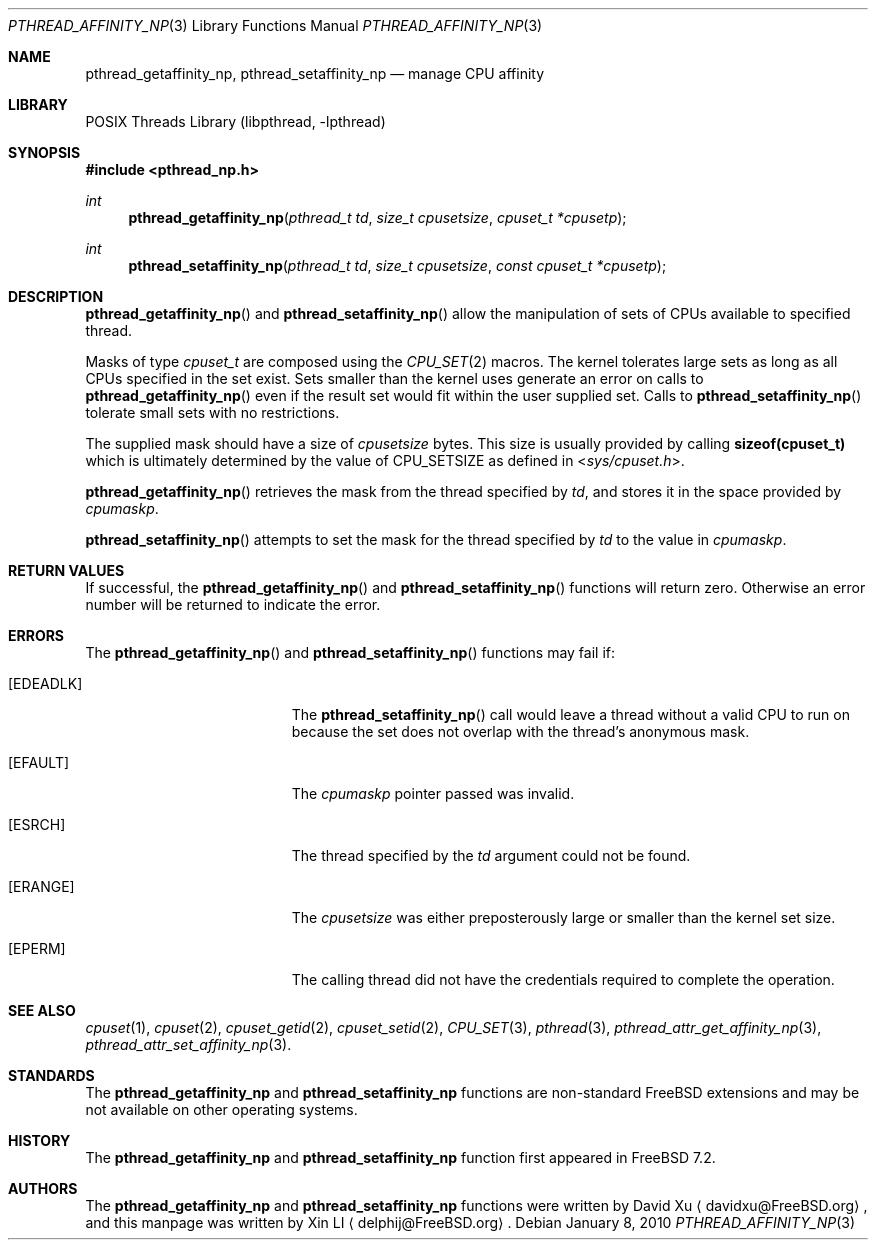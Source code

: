 .\"-
.\" Copyright (c) 2010 Xin LI <delphij@FreeBSD.org>
.\" All rights reserved.
.\"
.\" Redistribution and use in source and binary forms, with or without
.\" modification, are permitted provided that the following conditions
.\" are met:
.\" 1. Redistributions of source code must retain the above copyright
.\"    notice, this list of conditions and the following disclaimer.
.\" 2. Redistributions in binary form must reproduce the above copyright
.\"    notice, this list of conditions and the following disclaimer in the
.\"    documentation and/or other materials provided with the distribution.
.\"
.\" THIS SOFTWARE IS PROVIDED BY THE AUTHOR AND CONTRIBUTORS ``AS IS'' AND
.\" ANY EXPRESS OR IMPLIED WARRANTIES, INCLUDING, BUT NOT LIMITED TO, THE
.\" IMPLIED WARRANTIES OF MERCHANTABILITY AND FITNESS FOR A PARTICULAR PURPOSE
.\" ARE DISCLAIMED.  IN NO EVENT SHALL THE AUTHOR OR CONTRIBUTORS BE LIABLE
.\" FOR ANY DIRECT, INDIRECT, INCIDENTAL, SPECIAL, EXEMPLARY, OR CONSEQUENTIAL
.\" DAMAGES (INCLUDING, BUT NOT LIMITED TO, PROCUREMENT OF SUBSTITUTE GOODS
.\" OR SERVICES; LOSS OF USE, DATA, OR PROFITS; OR BUSINESS INTERRUPTION)
.\" HOWEVER CAUSED AND ON ANY THEORY OF LIABILITY, WHETHER IN CONTRACT, STRICT
.\" LIABILITY, OR TORT (INCLUDING NEGLIGENCE OR OTHERWISE) ARISING IN ANY WAY
.\" OUT OF THE USE OF THIS SOFTWARE, EVEN IF ADVISED OF THE POSSIBILITY OF
.\" SUCH DAMAGE.
.\"
.\" $FreeBSD$
.\"
.Dd January 8, 2010
.Dt PTHREAD_AFFINITY_NP 3
.Os
.Sh NAME
.Nm pthread_getaffinity_np ,
.Nm pthread_setaffinity_np
.Nd manage CPU affinity
.Sh LIBRARY
.Lb libpthread
.Sh SYNOPSIS
.In pthread_np.h
.Ft int
.Fn pthread_getaffinity_np "pthread_t td" "size_t cpusetsize" "cpuset_t *cpusetp"
.Ft int
.Fn pthread_setaffinity_np "pthread_t td" "size_t cpusetsize" "const cpuset_t *cpusetp"
.Sh DESCRIPTION
.Fn pthread_getaffinity_np
and
.Fn pthread_setaffinity_np
allow the manipulation of sets of CPUs available to specified thread.
.Pp
Masks of type
.Ft cpuset_t
are composed using the
.Xr CPU_SET 2
macros.
The kernel tolerates large sets as long as all CPUs specified
in the set exist.
Sets smaller than the kernel uses generate an error on calls to
.Fn  pthread_getaffinity_np
even if the result set would fit within the user supplied set.
Calls to
.Fn pthread_setaffinity_np
tolerate small sets with no restrictions.
.Pp
The supplied mask should have a size of
.Fa cpusetsize
bytes.
This size is usually provided by calling
.Li sizeof(cpuset_t)
which is ultimately determined by the value of
.Dv CPU_SETSIZE
as defined in
.In sys/cpuset.h .
.Pp
.Fn pthread_getaffinity_np
retrieves the
mask from the thread specified by
.Fa td ,
and stores it in the space provided by
.Fa cpumaskp .
.Pp
.Fn pthread_setaffinity_np
attempts to set the mask for the thread specified by
.Fa td
to the value in
.Fa cpumaskp .
.Pp
.Sh RETURN VALUES
If successful, the
.Fn pthread_getaffinity_np
and
.Fn pthread_setaffinity_np
functions will return zero.
Otherwise an error number will be returned
to indicate the error.
.Sh ERRORS
The
.Fn pthread_getaffinity_np
and
.Fn pthread_setaffinity_np
functions may fail if:
.Bl -tag -width Er
.It Bq Er EDEADLK
The
.Fn pthread_setaffinity_np
call would leave a thread without a valid CPU to run on because the set
does not overlap with the thread's anonymous mask.
.It Bq Er EFAULT
The
.Fa cpumaskp
pointer passed was invalid.
.It Bq Er ESRCH
The thread specified by the
.Fa td
argument could not be found.
.It Bq Er ERANGE
The
.Fa cpusetsize
was either preposterously large or smaller than the kernel set size.
.It Bq Er EPERM
The calling thread did not have the credentials required to complete the
operation.
.El
.Sh SEE ALSO
.Xr cpuset 1 ,
.Xr cpuset 2 ,
.Xr cpuset_getid 2 ,
.Xr cpuset_setid 2 ,
.Xr CPU_SET 3 ,
.Xr pthread 3 ,
.Xr pthread_attr_get_affinity_np 3 ,
.Xr pthread_attr_set_affinity_np 3 .
.Sh STANDARDS
The
.Nm pthread_getaffinity_np
and
.Nm pthread_setaffinity_np
functions are non-standard
.Fx
extensions and may be not available on other operating systems.
.Sh HISTORY
The
.Nm pthread_getaffinity_np
and
.Nm pthread_setaffinity_np
function first appeared in
.Fx 7.2 .
.Sh AUTHORS
.An -nosplit
The
.Nm pthread_getaffinity_np
and
.Nm pthread_setaffinity_np
functions were written by
.An David Xu
.Aq davidxu@FreeBSD.org ,
and this manpage was written by
.An Xin LI
.Aq delphij@FreeBSD.org .
